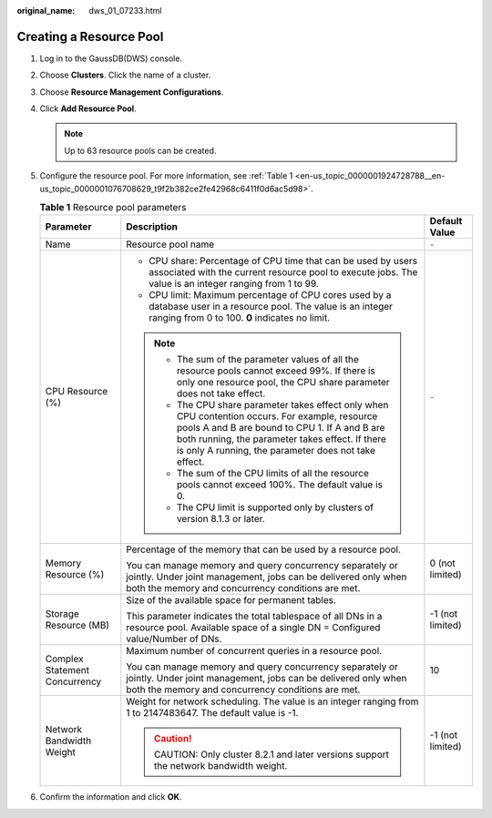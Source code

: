 :original_name: dws_01_07233.html

.. _dws_01_07233:

Creating a Resource Pool
========================

#. Log in to the GaussDB(DWS) console.

#. Choose **Clusters**. Click the name of a cluster.

#. Choose **Resource Management Configurations**.

#. Click **Add Resource Pool**.

   .. note::

      Up to 63 resource pools can be created.

#. Configure the resource pool. For more information, see :ref:`Table 1 <en-us_topic_0000001924728788__en-us_topic_0000001076708629_t9f2b382ce2fe42968c6411f0d6ac5d98>`.

   .. _en-us_topic_0000001924728788__en-us_topic_0000001076708629_t9f2b382ce2fe42968c6411f0d6ac5d98:

   .. table:: **Table 1** Resource pool parameters

      +-------------------------------+--------------------------------------------------------------------------------------------------------------------------------------------------------------------------------------------------------------------------------------------------------------+-----------------------+
      | Parameter                     | Description                                                                                                                                                                                                                                                  | Default Value         |
      +===============================+==============================================================================================================================================================================================================================================================+=======================+
      | Name                          | Resource pool name                                                                                                                                                                                                                                           | ``-``                 |
      +-------------------------------+--------------------------------------------------------------------------------------------------------------------------------------------------------------------------------------------------------------------------------------------------------------+-----------------------+
      | CPU Resource (%)              | -  CPU share: Percentage of CPU time that can be used by users associated with the current resource pool to execute jobs. The value is an integer ranging from 1 to 99.                                                                                      | ``-``                 |
      |                               | -  CPU limit: Maximum percentage of CPU cores used by a database user in a resource pool. The value is an integer ranging from 0 to 100. **0** indicates no limit.                                                                                           |                       |
      |                               |                                                                                                                                                                                                                                                              |                       |
      |                               | .. note::                                                                                                                                                                                                                                                    |                       |
      |                               |                                                                                                                                                                                                                                                              |                       |
      |                               |    -  The sum of the parameter values of all the resource pools cannot exceed 99%. If there is only one resource pool, the CPU share parameter does not take effect.                                                                                         |                       |
      |                               |    -  The CPU share parameter takes effect only when CPU contention occurs. For example, resource pools A and B are bound to CPU 1. If A and B are both running, the parameter takes effect. If there is only A running, the parameter does not take effect. |                       |
      |                               |    -  The sum of the CPU limits of all the resource pools cannot exceed 100%. The default value is 0.                                                                                                                                                        |                       |
      |                               |    -  The CPU limit is supported only by clusters of version 8.1.3 or later.                                                                                                                                                                                 |                       |
      +-------------------------------+--------------------------------------------------------------------------------------------------------------------------------------------------------------------------------------------------------------------------------------------------------------+-----------------------+
      | Memory Resource (%)           | Percentage of the memory that can be used by a resource pool.                                                                                                                                                                                                | 0 (not limited)       |
      |                               |                                                                                                                                                                                                                                                              |                       |
      |                               | You can manage memory and query concurrency separately or jointly. Under joint management, jobs can be delivered only when both the memory and concurrency conditions are met.                                                                               |                       |
      +-------------------------------+--------------------------------------------------------------------------------------------------------------------------------------------------------------------------------------------------------------------------------------------------------------+-----------------------+
      | Storage Resource (MB)         | Size of the available space for permanent tables.                                                                                                                                                                                                            | -1 (not limited)      |
      |                               |                                                                                                                                                                                                                                                              |                       |
      |                               | This parameter indicates the total tablespace of all DNs in a resource pool. Available space of a single DN = Configured value/Number of DNs.                                                                                                                |                       |
      +-------------------------------+--------------------------------------------------------------------------------------------------------------------------------------------------------------------------------------------------------------------------------------------------------------+-----------------------+
      | Complex Statement Concurrency | Maximum number of concurrent queries in a resource pool.                                                                                                                                                                                                     | 10                    |
      |                               |                                                                                                                                                                                                                                                              |                       |
      |                               | You can manage memory and query concurrency separately or jointly. Under joint management, jobs can be delivered only when both the memory and concurrency conditions are met.                                                                               |                       |
      +-------------------------------+--------------------------------------------------------------------------------------------------------------------------------------------------------------------------------------------------------------------------------------------------------------+-----------------------+
      | Network Bandwidth Weight      | Weight for network scheduling. The value is an integer ranging from 1 to 2147483647. The default value is -1.                                                                                                                                                | -1 (not limited)      |
      |                               |                                                                                                                                                                                                                                                              |                       |
      |                               | .. caution::                                                                                                                                                                                                                                                 |                       |
      |                               |                                                                                                                                                                                                                                                              |                       |
      |                               |    CAUTION:                                                                                                                                                                                                                                                  |                       |
      |                               |    Only cluster 8.2.1 and later versions support the network bandwidth weight.                                                                                                                                                                               |                       |
      +-------------------------------+--------------------------------------------------------------------------------------------------------------------------------------------------------------------------------------------------------------------------------------------------------------+-----------------------+

#. Confirm the information and click **OK**.
